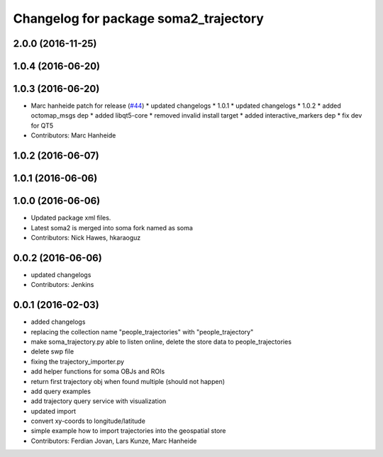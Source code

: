 ^^^^^^^^^^^^^^^^^^^^^^^^^^^^^^^^^^^^^^
Changelog for package soma2_trajectory
^^^^^^^^^^^^^^^^^^^^^^^^^^^^^^^^^^^^^^

2.0.0 (2016-11-25)
------------------

1.0.4 (2016-06-20)
------------------

1.0.3 (2016-06-20)
------------------
* Marc hanheide patch for release (`#44 <https://github.com/strands-project/soma/issues/44>`_)
  * updated changelogs
  * 1.0.1
  * updated changelogs
  * 1.0.2
  * added octomap_msgs dep
  * added libqt5-core
  * removed invalid install target
  * added interactive_markers dep
  * fix dev for QT5
* Contributors: Marc Hanheide

1.0.2 (2016-06-07)
------------------

1.0.1 (2016-06-06)
------------------

1.0.0 (2016-06-06)
------------------
* Updated package xml files.
* Latest soma2 is merged into soma fork named as soma
* Contributors: Nick Hawes, hkaraoguz

0.0.2 (2016-06-06)
------------------
* updated changelogs
* Contributors: Jenkins

0.0.1 (2016-02-03)
------------------
* added changelogs
* replacing the collection name "people_trajectories" with "people_trajectory"
* make soma_trajectory.py able to listen online, delete the store data to people_trajectories
* delete swp file
* fixing the trajectory_importer.py
* add helper functions for soma OBJs and ROIs
* return first trajectory obj when found multiple (should not happen)
* add query examples
* add trajectory query service with visualization
* updated import
* convert xy-coords to longitude/latitude
* simple example how to import trajectories into the geospatial store
* Contributors: Ferdian Jovan, Lars Kunze, Marc Hanheide
